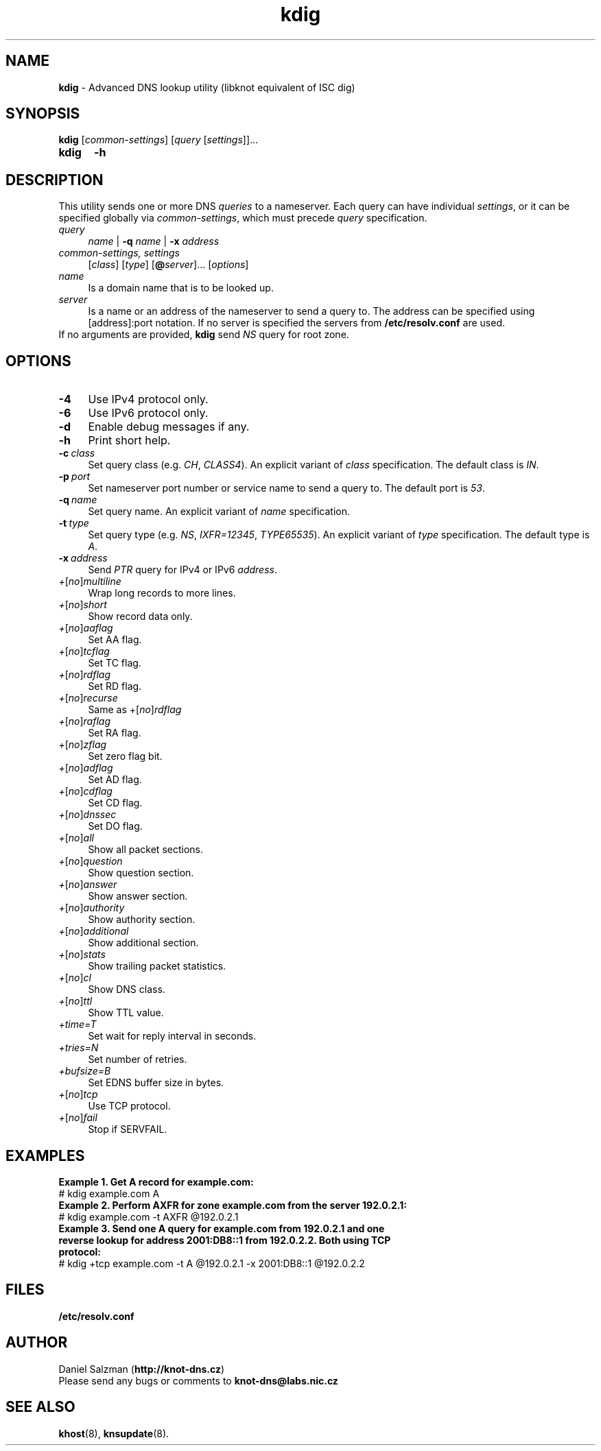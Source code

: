 .TH "kdig" "8" "April 2013" "CZ.NIC Labs" "Knot DNS, version 1.2.0-rc3"
.SH NAME
.B kdig
\- Advanced DNS lookup utility (libknot equivalent of ISC dig)
.SH SYNOPSIS
.B kdig
[\fIcommon-settings\fR] [\fIquery\fR [\fIsettings\fR]]...
.TP 5
.B kdig
\fB-h\fR
.SH DESCRIPTION
This utility sends one or more DNS \fIqueries\fR to a nameserver. Each query can
have individual \fIsettings\fR, or it can be specified globally via \fIcommon-settings\fR,
which must precede \fIquery\fR specification.
.TP 4
\fIquery
\fIname\fR | \fB-q\fR \fIname\fR | \fB-x\fR \fIaddress\fR
.TP
\fIcommon-settings, settings
[\fIclass\fR] [\fItype\fR] [\fB@\fIserver\fR]... [\fIoptions\fR]
.TP
\fIname\fR
Is a domain name that is to be looked up.
.TP
\fIserver\fR
Is a name or an address of the nameserver to send a query to. The address
can be specified using [address]:port notation. If no server is specified
the servers from \fB/etc/resolv.conf\fR are used.
.TP
If no arguments are provided, \fBkdig\fR send \fINS\fR query for root zone.
.SH OPTIONS
.TP 4
.BI -4
Use IPv4 protocol only.
.TP
.BI -6
Use IPv6 protocol only.
.TP
.BI -d
Enable debug messages if any.
.TP
.BI -h
Print short help.
.TP
.BI -c \ class
Set query class (e.g. \fICH\fR, \fICLASS4\fR).
An explicit variant of \fIclass\fR specification.
The default class is \fIIN\fR.
.TP
.BI -p \ port
Set nameserver port number or service name to send a query to.
The default port is \fI53\fR.
.TP
.BI -q \ name
Set query name. An explicit variant of \fIname\fR specification.
.TP
.BI -t \ type
Set query type (e.g. \fINS\fR, \fIIXFR=12345\fR, \fITYPE65535\fR).
An explicit variant of \fItype\fR specification. The default type is \fIA\fR.
.TP
.BI -x \ address
Send \fIPTR\fR query for IPv4 or IPv6 \fIaddress\fR.
.TP
\fI+\fR[\fIno\fR]\fImultiline
Wrap long records to more lines.
.TP
\fI+\fR[\fIno\fR]\fIshort
Show record data only.
.TP
\fI+\fR[\fIno\fR]\fIaaflag
Set AA flag.
.TP
\fI+\fR[\fIno\fR]\fItcflag
Set TC flag.
.TP
\fI+\fR[\fIno\fR]\fIrdflag
Set RD flag.
.TP
\fI+\fR[\fIno\fR]\fIrecurse
Same as +\fR[\fIno\fR]\fIrdflag
.TP
\fI+\fR[\fIno\fR]\fIraflag
Set RA flag.
.TP
\fI+\fR[\fIno\fR]\fIzflag
Set zero flag bit.
.TP
\fI+\fR[\fIno\fR]\fIadflag
Set AD flag.
.TP
\fI+\fR[\fIno\fR]\fIcdflag
Set CD flag.
.TP
\fI+\fR[\fIno\fR]\fIdnssec
Set DO flag.
.TP
\fI+\fR[\fIno\fR]\fIall
Show all packet sections.
.TP
\fI+\fR[\fIno\fR]\fIquestion
Show question section.
.TP
\fI+\fR[\fIno\fR]\fIanswer
Show answer section.
.TP
\fI+\fR[\fIno\fR]\fIauthority
Show authority section.
.TP
\fI+\fR[\fIno\fR]\fIadditional
Show additional section.
.TP
\fI+\fR[\fIno\fR]\fIstats
Show trailing packet statistics.
.TP
\fI+\fR[\fIno\fR]\fIcl
Show DNS class.
.TP
\fI+\fR[\fIno\fR]\fIttl
Show TTL value.
.TP
\fI+time=T
Set wait for reply interval in seconds.
.TP
\fI+tries=N
Set number of retries.
.TP
\fI+bufsize=B
Set EDNS buffer size in bytes.
.TP
\fI+\fR[\fIno\fR]\fItcp
Use TCP protocol.
.TP
\fI+\fR[\fIno\fR]\fIfail
Stop if SERVFAIL.
.SH EXAMPLES
.B Example 1. Get A record for example.com:
.TP
# kdig example.com A
.TP
.B Example 2. Perform AXFR for zone example.com from the server 192.0.2.1:
.TP
# kdig example.com -t AXFR @192.0.2.1
.TP 12
.B Example 3. Send one A query for example.com from 192.0.2.1 and one reverse \
lookup for address 2001:DB8::1 from 192.0.2.2. Both using TCP protocol:
.TP
# kdig +tcp example.com -t A @192.0.2.1 -x 2001:DB8::1 @192.0.2.2
.SH FILES
.BI /etc/resolv.conf
.SH AUTHOR
Daniel Salzman (\fBhttp://knot-dns.cz\fR)
.TP
Please send any bugs or comments to \fBknot-dns@labs.nic.cz\fR
.SH SEE ALSO
.BI khost\fR(8),
.BI knsupdate\fR(8).
